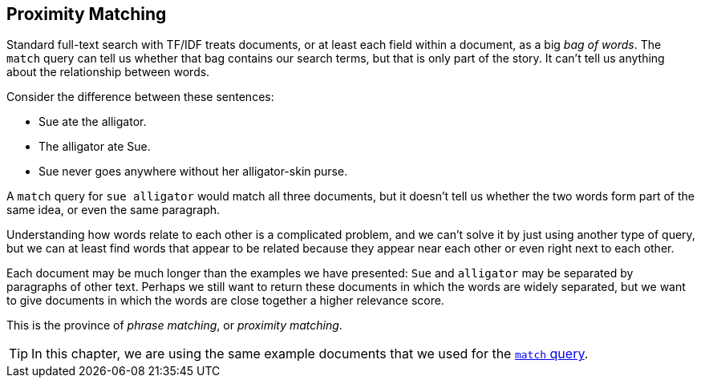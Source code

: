 [[proximity-matching]]
== Proximity Matching

Standard full-text search with TF/IDF treats documents, or at least each field
within a document, as a big _bag of words_.((("proximity matching")))  The `match` query can tell us whether
that bag contains our search terms, but that is only part of the story.
It can't tell us anything about the relationship between words.

Consider the difference between these sentences:

* Sue ate the alligator.
* The alligator ate Sue.
* Sue never goes anywhere without her alligator-skin purse.

A `match` query for `sue alligator` would match all three documents, but it
doesn't tell us whether the two words form part of the same idea, or even the same
paragraph.

Understanding how words relate to each other is a complicated problem, and
we can't solve it by just using another type of query,
but we can at least find words that appear to be related because they appear
near each other or even right next to each other.

Each document may be much longer than the examples we have presented: `Sue`
and `alligator` may be separated by paragraphs of other text. Perhaps we still
want to return these documents in which the words are widely separated, but we
want to give documents in which the words are close together a higher relevance
score.

This is the province of _phrase matching_, or _proximity matching_.

[TIP]
==================================================

In this chapter, we are using the same example documents that we used for
the <<match-test-data,`match` query>>.

==================================================
